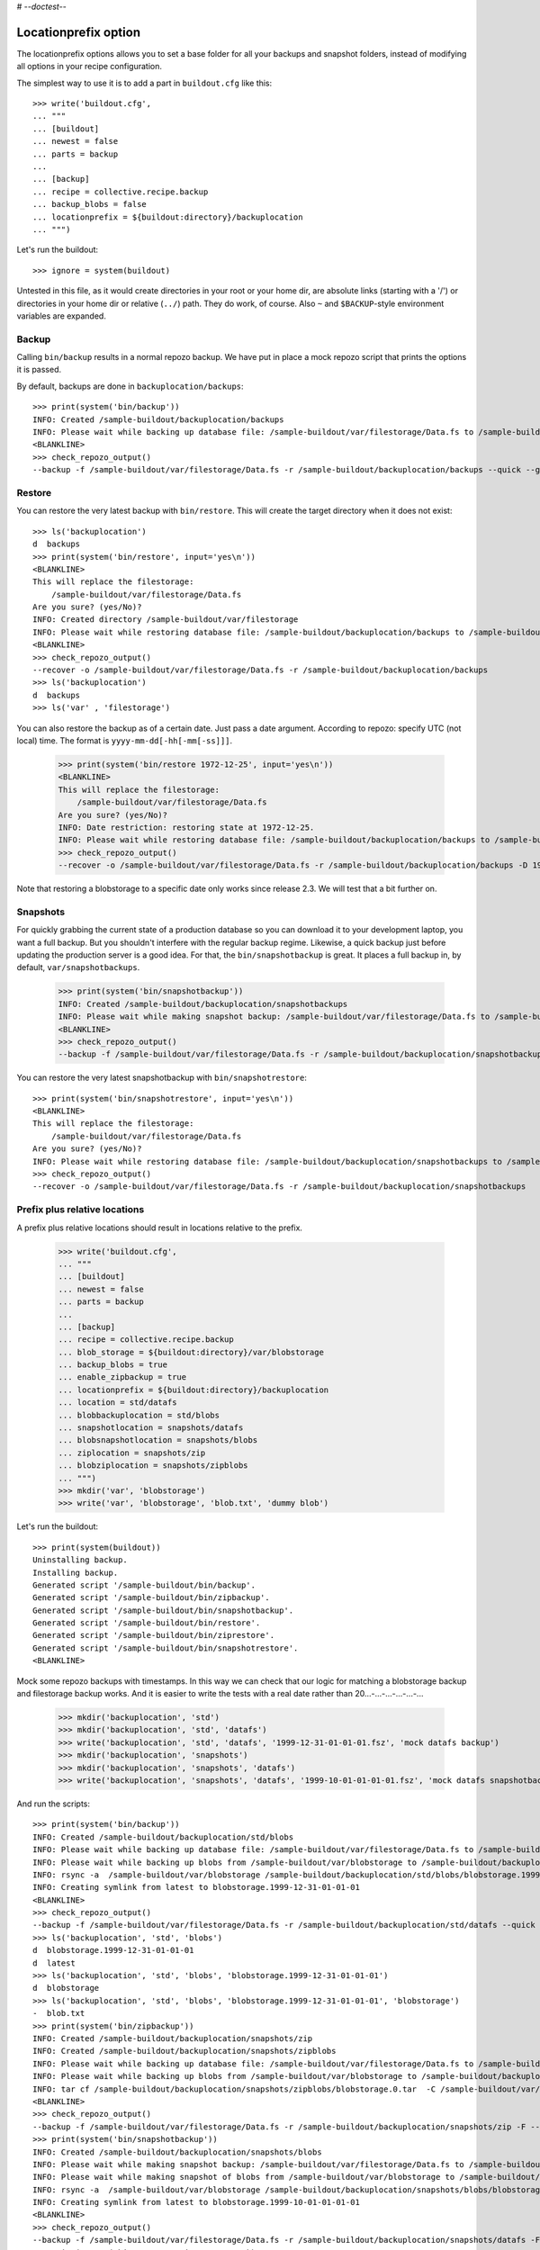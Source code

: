 # -*-doctest-*-

Locationprefix option
=====================

The locationprefix options allows you to set a base folder for all your backups and snapshot folders, instead of modifying all options in your recipe configuration.

The simplest way to use it is to add a part in ``buildout.cfg`` like this::

    >>> write('buildout.cfg',
    ... """
    ... [buildout]
    ... newest = false
    ... parts = backup
    ...
    ... [backup]
    ... recipe = collective.recipe.backup
    ... backup_blobs = false
    ... locationprefix = ${buildout:directory}/backuplocation
    ... """)

Let's run the buildout::

    >>> ignore = system(buildout)

Untested in this file, as it would create directories in your root or your
home dir, are absolute links (starting with a '/') or directories in your home
dir or relative (``../``) path. They do work, of course. Also ``~`` and
``$BACKUP``-style environment variables are expanded.


Backup
------

Calling ``bin/backup`` results in a normal repozo backup.
We have put in place a mock repozo script that prints the options it is passed.

By default, backups are done in ``backuplocation/backups``::

    >>> print(system('bin/backup'))
    INFO: Created /sample-buildout/backuplocation/backups
    INFO: Please wait while backing up database file: /sample-buildout/var/filestorage/Data.fs to /sample-buildout/backuplocation/backups
    <BLANKLINE>
    >>> check_repozo_output()
    --backup -f /sample-buildout/var/filestorage/Data.fs -r /sample-buildout/backuplocation/backups --quick --gzip


Restore
-------

You can restore the very latest backup with ``bin/restore``.
This will create the target directory when it does not exist::

    >>> ls('backuplocation')
    d  backups
    >>> print(system('bin/restore', input='yes\n'))
    <BLANKLINE>
    This will replace the filestorage:
        /sample-buildout/var/filestorage/Data.fs
    Are you sure? (yes/No)?
    INFO: Created directory /sample-buildout/var/filestorage
    INFO: Please wait while restoring database file: /sample-buildout/backuplocation/backups to /sample-buildout/var/filestorage/Data.fs
    <BLANKLINE>
    >>> check_repozo_output()
    --recover -o /sample-buildout/var/filestorage/Data.fs -r /sample-buildout/backuplocation/backups
    >>> ls('backuplocation')
    d  backups
    >>> ls('var' , 'filestorage')

You can also restore the backup as of a certain date. Just pass a date
argument. According to repozo: specify UTC (not local) time.  The format is
``yyyy-mm-dd[-hh[-mm[-ss]]]``.

    >>> print(system('bin/restore 1972-12-25', input='yes\n'))
    <BLANKLINE>
    This will replace the filestorage:
        /sample-buildout/var/filestorage/Data.fs
    Are you sure? (yes/No)?
    INFO: Date restriction: restoring state at 1972-12-25.
    INFO: Please wait while restoring database file: /sample-buildout/backuplocation/backups to /sample-buildout/var/filestorage/Data.fs
    >>> check_repozo_output()
    --recover -o /sample-buildout/var/filestorage/Data.fs -r /sample-buildout/backuplocation/backups -D 1972-12-25

Note that restoring a blobstorage to a specific date only works since
release 2.3.  We will test that a bit further on.


Snapshots
---------

For quickly grabbing the current state of a production database so you can
download it to your development laptop, you want a full backup. But
you shouldn't interfere with the regular backup regime. Likewise, a quick
backup just before updating the production server is a good idea. For that,
the ``bin/snapshotbackup`` is great. It places a full backup in, by default,
``var/snapshotbackups``.

    >>> print(system('bin/snapshotbackup'))
    INFO: Created /sample-buildout/backuplocation/snapshotbackups
    INFO: Please wait while making snapshot backup: /sample-buildout/var/filestorage/Data.fs to /sample-buildout/backuplocation/snapshotbackups
    <BLANKLINE>
    >>> check_repozo_output()
    --backup -f /sample-buildout/var/filestorage/Data.fs -r /sample-buildout/backuplocation/snapshotbackups -F --gzip

You can restore the very latest snapshotbackup with ``bin/snapshotrestore``::

    >>> print(system('bin/snapshotrestore', input='yes\n'))
    <BLANKLINE>
    This will replace the filestorage:
        /sample-buildout/var/filestorage/Data.fs
    Are you sure? (yes/No)?
    INFO: Please wait while restoring database file: /sample-buildout/backuplocation/snapshotbackups to /sample-buildout/var/filestorage/Data.fs
    >>> check_repozo_output()
    --recover -o /sample-buildout/var/filestorage/Data.fs -r /sample-buildout/backuplocation/snapshotbackups


Prefix plus relative locations
------------------------------

A prefix plus relative locations should result in locations relative to the prefix.

    >>> write('buildout.cfg',
    ... """
    ... [buildout]
    ... newest = false
    ... parts = backup
    ...
    ... [backup]
    ... recipe = collective.recipe.backup
    ... blob_storage = ${buildout:directory}/var/blobstorage
    ... backup_blobs = true
    ... enable_zipbackup = true
    ... locationprefix = ${buildout:directory}/backuplocation
    ... location = std/datafs
    ... blobbackuplocation = std/blobs
    ... snapshotlocation = snapshots/datafs
    ... blobsnapshotlocation = snapshots/blobs
    ... ziplocation = snapshots/zip
    ... blobziplocation = snapshots/zipblobs
    ... """)
    >>> mkdir('var', 'blobstorage')
    >>> write('var', 'blobstorage', 'blob.txt', 'dummy blob')

Let's run the buildout::

    >>> print(system(buildout))
    Uninstalling backup.
    Installing backup.
    Generated script '/sample-buildout/bin/backup'.
    Generated script '/sample-buildout/bin/zipbackup'.
    Generated script '/sample-buildout/bin/snapshotbackup'.
    Generated script '/sample-buildout/bin/restore'.
    Generated script '/sample-buildout/bin/ziprestore'.
    Generated script '/sample-buildout/bin/snapshotrestore'.
    <BLANKLINE>

Mock some repozo backups with timestamps.
In this way we can check that our logic for matching a blobstorage backup and filestorage backup works.
And it is easier to write the tests with a real date rather than 20...-...-...-...-...-...

    >>> mkdir('backuplocation', 'std')
    >>> mkdir('backuplocation', 'std', 'datafs')
    >>> write('backuplocation', 'std', 'datafs', '1999-12-31-01-01-01.fsz', 'mock datafs backup')
    >>> mkdir('backuplocation', 'snapshots')
    >>> mkdir('backuplocation', 'snapshots', 'datafs')
    >>> write('backuplocation', 'snapshots', 'datafs', '1999-10-01-01-01-01.fsz', 'mock datafs snapshotbackup')

And run the scripts::

    >>> print(system('bin/backup'))
    INFO: Created /sample-buildout/backuplocation/std/blobs
    INFO: Please wait while backing up database file: /sample-buildout/var/filestorage/Data.fs to /sample-buildout/backuplocation/std/datafs
    INFO: Please wait while backing up blobs from /sample-buildout/var/blobstorage to /sample-buildout/backuplocation/std/blobs
    INFO: rsync -a  /sample-buildout/var/blobstorage /sample-buildout/backuplocation/std/blobs/blobstorage.1999-12-31-01-01-01
    INFO: Creating symlink from latest to blobstorage.1999-12-31-01-01-01
    <BLANKLINE>
    >>> check_repozo_output()
    --backup -f /sample-buildout/var/filestorage/Data.fs -r /sample-buildout/backuplocation/std/datafs --quick --gzip
    >>> ls('backuplocation', 'std', 'blobs')
    d  blobstorage.1999-12-31-01-01-01
    d  latest
    >>> ls('backuplocation', 'std', 'blobs', 'blobstorage.1999-12-31-01-01-01')
    d  blobstorage
    >>> ls('backuplocation', 'std', 'blobs', 'blobstorage.1999-12-31-01-01-01', 'blobstorage')
    -  blob.txt
    >>> print(system('bin/zipbackup'))
    INFO: Created /sample-buildout/backuplocation/snapshots/zip
    INFO: Created /sample-buildout/backuplocation/snapshots/zipblobs
    INFO: Please wait while backing up database file: /sample-buildout/var/filestorage/Data.fs to /sample-buildout/backuplocation/snapshots/zip
    INFO: Please wait while backing up blobs from /sample-buildout/var/blobstorage to /sample-buildout/backuplocation/snapshots/zipblobs
    INFO: tar cf /sample-buildout/backuplocation/snapshots/zipblobs/blobstorage.0.tar  -C /sample-buildout/var/blobstorage .
    <BLANKLINE>
    >>> check_repozo_output()
    --backup -f /sample-buildout/var/filestorage/Data.fs -r /sample-buildout/backuplocation/snapshots/zip -F --gzip
    >>> print(system('bin/snapshotbackup'))
    INFO: Created /sample-buildout/backuplocation/snapshots/blobs
    INFO: Please wait while making snapshot backup: /sample-buildout/var/filestorage/Data.fs to /sample-buildout/backuplocation/snapshots/datafs
    INFO: Please wait while making snapshot of blobs from /sample-buildout/var/blobstorage to /sample-buildout/backuplocation/snapshots/blobs
    INFO: rsync -a  /sample-buildout/var/blobstorage /sample-buildout/backuplocation/snapshots/blobs/blobstorage.1999-10-01-01-01-01
    INFO: Creating symlink from latest to blobstorage.1999-10-01-01-01-01
    <BLANKLINE>
    >>> check_repozo_output()
    --backup -f /sample-buildout/var/filestorage/Data.fs -r /sample-buildout/backuplocation/snapshots/datafs -F --gzip
    >>> print(system('bin/restore', input='yes\n'))
    <BLANKLINE>
    This will replace the filestorage:
        /sample-buildout/var/filestorage/Data.fs
    This will replace the blobstorage:
        /sample-buildout/var/blobstorage
    Are you sure? (yes/No)?
    INFO: Please wait while restoring database file: /sample-buildout/backuplocation/std/datafs to /sample-buildout/var/filestorage/Data.fs
    INFO: Restoring blobs from /sample-buildout/backuplocation/std/blobs to /sample-buildout/var/blobstorage
    INFO: rsync -a  --delete /sample-buildout/backuplocation/std/blobs/blobstorage.1999-12-31-01-01-01/blobstorage /sample-buildout/var
    <BLANKLINE>
    >>> check_repozo_output()
    --recover -o /sample-buildout/var/filestorage/Data.fs -r /sample-buildout/backuplocation/std/datafs
    >>> print(system('bin/ziprestore', input='yes\n'))
    <BLANKLINE>
    This will replace the filestorage:
        /sample-buildout/var/filestorage/Data.fs
    This will replace the blobstorage:
        /sample-buildout/var/blobstorage
    Are you sure? (yes/No)?
    INFO: Please wait while restoring database file: /sample-buildout/backuplocation/snapshots/zip to /sample-buildout/var/filestorage/Data.fs
    INFO: Restoring blobs from /sample-buildout/backuplocation/snapshots/zipblobs to /sample-buildout/var/blobstorage
    INFO: Removing /sample-buildout/var/blobstorage
    INFO: Extracting /sample-buildout/backuplocation/snapshots/zipblobs/blobstorage.0.tar to /sample-buildout/var/blobstorage
    INFO: tar xf /sample-buildout/backuplocation/snapshots/zipblobs/blobstorage.0.tar  -C /sample-buildout/var/blobstorage
    <BLANKLINE>
    >>> check_repozo_output()
    --recover -o /sample-buildout/var/filestorage/Data.fs -r /sample-buildout/backuplocation/snapshots/zip
    >>> print(system('bin/snapshotrestore', input='yes\n'))
    <BLANKLINE>
    This will replace the filestorage:
        /sample-buildout/var/filestorage/Data.fs
    This will replace the blobstorage:
        /sample-buildout/var/blobstorage
    Are you sure? (yes/No)?
    INFO: Please wait while restoring database file: /sample-buildout/backuplocation/snapshots/datafs to /sample-buildout/var/filestorage/Data.fs
    INFO: Restoring blobs from /sample-buildout/backuplocation/snapshots/blobs to /sample-buildout/var/blobstorage
    INFO: rsync -a  --delete /sample-buildout/backuplocation/snapshots/blobs/blobstorage.1999-10-01-01-01-01/blobstorage /sample-buildout/var
    <BLANKLINE>
    >>> check_repozo_output()
    --recover -o /sample-buildout/var/filestorage/Data.fs -r /sample-buildout/backuplocation/snapshots/datafs


Prefix plus absolute locations
------------------------------

A prefix plus absolute locations should result in ignoring the prefix.

    >>> write('buildout.cfg',
    ... """
    ... [buildout]
    ... newest = false
    ... parts = backup
    ...
    ... [backup]
    ... recipe = collective.recipe.backup
    ... blob_storage = ${buildout:directory}/var/blobstorage
    ... backup_blobs = true
    ... locationprefix = ${buildout:directory}/backuplocation
    ... location = ${buildout:directory}/myownbackup/datafs
    ... blobbackuplocation = ${buildout:directory}/myownbackup/blobs
    ... """)

Let's run the buildout::

    >>> print(system(buildout))
    Uninstalling backup.
    Installing backup.
    Generated script '/sample-buildout/bin/backup'.
    Generated script '/sample-buildout/bin/snapshotbackup'.
    Generated script '/sample-buildout/bin/restore'.
    Generated script '/sample-buildout/bin/snapshotrestore'.
    <BLANKLINE>
    >>> mkdir('myownbackup')
    >>> mkdir('myownbackup', 'datafs')
    >>> write('myownbackup', 'datafs', '1999-08-01-01-01-01.fsz', 'mock datafs snapshotbackup')

And run the scripts::

    >>> print(system('bin/backup'))
    INFO: Created /sample-buildout/myownbackup/blobs
    INFO: Please wait while backing up database file: /sample-buildout/var/filestorage/Data.fs to /sample-buildout/myownbackup/datafs
    INFO: Please wait while backing up blobs from /sample-buildout/var/blobstorage to /sample-buildout/myownbackup/blobs
    INFO: rsync -a  /sample-buildout/var/blobstorage /sample-buildout/myownbackup/blobs/blobstorage.1999-08-01-01-01-01
    INFO: Creating symlink from latest to blobstorage.1999-08-01-01-01-01
    <BLANKLINE>
    >>> check_repozo_output()
    --backup -f /sample-buildout/var/filestorage/Data.fs -r /sample-buildout/myownbackup/datafs --quick --gzip


Names of created scripts
------------------------

A backup part will normally be called ``[backup]``, leading to a
``bin/backup`` and ``bin/snapshotbackup``.  Should you name your part
something else,  the script names will also be different as will the created
``var/`` directories (since version 1.2):

    >>> write('buildout.cfg',
    ... """
    ... [buildout]
    ... newest = false
    ... parts = plonebackup
    ...
    ... [plonebackup]
    ... recipe = collective.recipe.backup
    ... backup_blobs = false
    ... locationprefix = ${buildout:directory}/backuplocation
    ... """)
    >>> print(system(buildout))
    Uninstalling backup.
    Installing plonebackup.
    Generated script '/sample-buildout/bin/plonebackup'.
    Generated script '/sample-buildout/bin/plonebackup-snapshot'.
    Generated script '/sample-buildout/bin/plonebackup-restore'.
    Generated script '/sample-buildout/bin/plonebackup-snapshotrestore'.
    <BLANKLINE>

Note that the ``restore``, ``snapshotbackup`` and ``snapshotrestore`` script name used when the
name is ``[backup]`` is now prefixed with the part name:

    >>> ls('bin')
    -  buildout
    -  plonebackup
    -  plonebackup-restore
    -  plonebackup-snapshot
    -  plonebackup-snapshotrestore
    -  repozo

In the backuplocation/ directory, the existing backups and snapshotbackups directories
are still present.  The recipe of course never removes that kind of directory!
The different part name *did* result in two directories named after the part:

    >>> ls('backuplocation')
    d  backups
    d  snapshotbackups
    d  snapshots
    d  std
